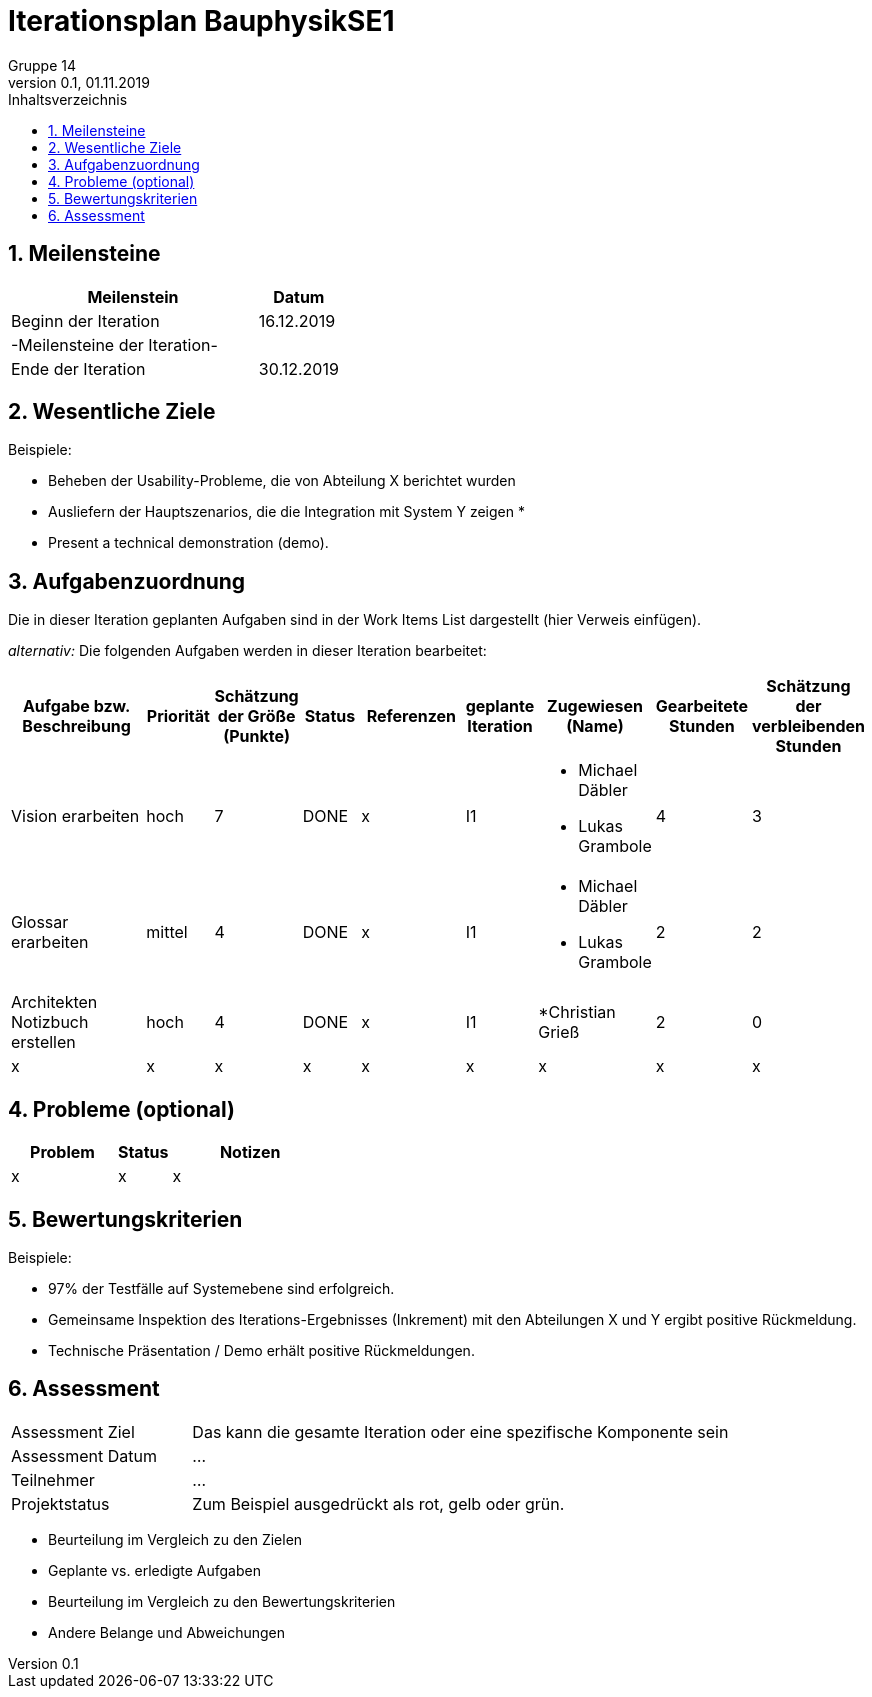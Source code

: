 = Iterationsplan BauphysikSE1
Gruppe 14
0.1, 01.11.2019 
:toc: 
:toc-title: Inhaltsverzeichnis
:sectnums:
:icons: font

== Meilensteine
//Meilensteine zeigen den Ablauf der Iteration, wie z.B. den Beginn und das Ende, Zwischen-Meilensteine, Synchronisation mit anderen Teams, Demos usw.

[%header, cols="3,1"]
|===
|Meilenstein
|Datum
|Beginn der Iteration | 16.12.2019
|-Meilensteine der Iteration-|
|Ende der Iteration	| 30.12.2019
|===
	

== Wesentliche Ziele
//Nennen Sie 1-5 wesentliche Ziele für die Iteration.

Beispiele:

* Beheben der Usability-Probleme, die von Abteilung X berichtet wurden
* Ausliefern der Hauptszenarios, die die Integration mit System Y zeigen
* 
* Present a technical demonstration (demo).


== Aufgabenzuordnung
//Dieser Abschnitt sollte einen Verweis auf die Work Items List enthalten, die die für diese Iteration vorgesehenen Aufgaben dokumentiert sowie die Zuordnung dieser Aufgaben zu Teammitgliedern. Alternativ können die Aufgaben für die Iteration und die Zuordnung zu Teammitgliedern in nachfolgender Tabelle dokumentiert werden - je nach dem, was einfacher für die Projektbeteiligten einfacher zu finden ist.

Die in dieser Iteration geplanten Aufgaben sind in der Work Items List dargestellt (hier Verweis einfügen).

_alternativ:_ Die folgenden Aufgaben werden in dieser Iteration bearbeitet:
[%header, cols="3,1,1,1,2,1,1,1,1"]
|===
|Aufgabe bzw. Beschreibung	|Priorität  	|Schätzung der Größe (Punkte)	|Status|	Referenzen	|geplante Iteration| Zugewiesen (Name) |	Gearbeitete Stunden | Schätzung der verbleibenden Stunden
| Vision erarbeiten | hoch   | 7 | DONE | x | I1 a| 
* Michael Däbler
* Lukas Grambole 
| 4 | 3
| Glossar erarbeiten | mittel   | 4 | DONE | x | I1  a| 
* Michael Däbler
* Lukas Grambole 
| 2 | 2
| Architekten Notizbuch erstellen| hoch | 4 | DONE | x | I1  a| *Christian Grieß 
| 2 | 0
| x | x | x | x | x | x | x | x | x 
|===
								
								
== Probleme (optional)
//Optional: Führen Sie alle Probleme auf, die in dieser Iteration adressiert werden sollen. Aktualisieren Sie den Status, wenn neue Probleme bei den täglichen / regelmäßigen Abstimmungen berichtet werden.

[%header, cols="2,1,3"]
|===
|Problem	| Status |	Notizen
|x	| x |	x
|===
		

== Bewertungskriterien
//Eine kurze Beschreibung, wie Erfüllung die o.g. Ziele bewertet werden sollen.
Beispiele:

* 97% der Testfälle auf Systemebene sind erfolgreich.
* Gemeinsame Inspektion des Iterations-Ergebnisses (Inkrement) mit den Abteilungen X und Y ergibt positive Rückmeldung.
* Technische Präsentation / Demo erhält positive Rückmeldungen.


== Assessment
//In diesem Abschnitt werden die Ergebnisse und Maßnahmen der Bewertung erfasst und kommunziert. Die Bewertung wird üblicherweise am Ende jeder Iteration durchgeführt. Wenn Sie diese Bewertungen nicht machen, ist das Team möglicherweise nicht in der Lage,die eigene Arbeitsweise ("Way of Working") zu verbessern.

[header%, cols="1,3"]
|===
|Assessment Ziel	| Das kann die gesamte Iteration oder eine spezifische Komponente sein
|Assessment Datum | ...	
|Teilnehmer	| ...
|Projektstatus	| Zum Beispiel ausgedrückt als rot, gelb oder grün.
|===

* Beurteilung im Vergleich zu den Zielen
//Dokumentieren Sie, ob die angestrebten Ziele des Iterationsplans erreicht wurden.

* Geplante vs. erledigte Aufgaben
//Zusammenfassung, ob alle für die Iteration geplanten Aufgaben bearbeitet wurden und welche Aufgaben verschoben oder hinzugefügt wurden.

* Beurteilung im Vergleich zu den Bewertungskriterien
//Document whether you met the evaluation criteria as specified in the Iteration Plan. 
//Geben Sie an, ob Sie die o.g. Bewertungskriterien erfüllt haben. Das kann z.B. folgende Informationen enthalten: “Demo for Department X was well-received, with some concerns raised around usability,” or “495 test cases were automated with a 98% pass rate. 9 test cases were deferred because the corresponding Work Items were postponed.”

* Andere Belange und Abweichungen
//Führen Sie weitere Themen auf, für die eine Bewertung durchgeführt wurde. Beispiele sind Finanzen, Zeitabweichungen oder Feedback von Stakeholdern, die nicht bereits an anderer Stelle dokumentiert wurden.
